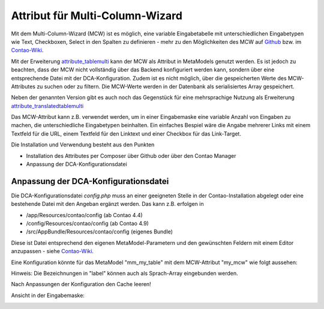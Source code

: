 .. _rst_extended_attribute_mcw:

Attribut für Multi-Column-Wizard
================================

Mit dem Multi-Column-Wizard (MCW) ist es möglich, eine variable Eingabetabelle
mit unterschiedlichen Eingabetypen wie Text, Checkboxen, Select in den Spalten
zu definieren - mehr zu den Möglichkeiten des MCW auf
`Github <https://github.com/MetaModels/attribute_tablemulti>`_ bzw. im
`Contao-Wiki <http://de.contaowiki.org/MultiColumnWizard>`_.

Mit der Erweiterung `attribute_tablemulti <https://github.com/MetaModels/attribute_tablemulti>`_
kann der MCW als Attribut in MetaModels genutzt werden. Es ist jedoch zu beachten,
dass der MCW nicht vollständig über das Backend konfiguriert werden kann, sondern
über eine entsprechende Datei mit der DCA-Konfiguration. Zudem ist es nicht
möglich, über die gespeicherten Werte des MCW-Attributes zu suchen oder zu filtern.
Die MCW-Werte werden in der Datenbank als serialisiertes Array gespeichert.

Neben der genannten Version gibt es auch noch das Gegenstück für eine mehrsprachige Nutzung
als Erweiterung `attribute_translatedtablemulti <https://github.com/MetaModels/attribute_translatedtablemulti>`_

Das MCW-Attribut kann z.B. verwendet werden, um in einer Eingabemaske eine variable
Anzahl von Eingaben zu machen, die unterschiedliche Eingabetypen beinhalten. Ein einfaches
Bespiel wäre die Angabe mehrerer Links mit einem Textfeld für die URL, einem Textfeld
für den Linktext und einer Checkbox für das Link-Target.

Die Installation und Verwendung besteht aus den Punkten

* Installation des Attributes per Composer über Github oder über den Contao Manager
* Anpassung der DCA-Konfigurationsdatei


Anpassung der DCA-Konfigurationsdatei
-------------------------------------

Die DCA-Konfigurationsdatei `config.php` muss an einer geeigneten
Stelle in der Contao-Installation abgelegt oder eine bestehende Datei
mit den Angeban ergänzt werden. Das kann z.B. erfolgen in

* /app/Resources/contao/config (ab Contao 4.4)
* /config/Resources/contao/config (ab Contao 4.9)
* /src/AppBundle/Resources/contao/config (eigenes Bundle)

Diese ist Datei entsprechend den eigenen MetaModel-Parametern und den gewünschten
Feldern mit einem Editor anzupassen - siehe
`Contao-Wiki <http://de.contaowiki.org/MultiColumnWizard>`_.

Eine Konfiguration könnte für das MetaModel "mm_my_table" mit dem MCW-Attribut "my_mcw"
wie folgt aussehen:

.. code-block:: php
   :linenos:
   
   <?php
   // /config/Resources/contao/config/config.php

   $GLOBALS['TL_CONFIG']['metamodelsattribute_multi']['mm_my_table']['my_mcw'] = array(
      'minCount'     => 2,
      'maxCount'     => 4,
      'columnFields' => array(
         'ts_client_os'     => array(
            'label'     => 'Meine Optionen',
            'exclude'   => true,
            'inputType' => 'select',
            'options'   => array(
               'option1' => 'Option 1',
               'option2' => 'Option 2',
            ),
            'eval'      => array('style' => 'width:250px', 'includeBlankOption' => true, 'chosen' => true)
         ),
         'ts_client_mobile' => array(
            'label'     => 'Meine Checkbox',
            'exclude'   => true,
            'inputType' => 'checkbox',
            'eval'      => array('style' => 'width:40px')
   
         ),
         'ts_extension'     => array(
            'label'     => 'Das Textfeld',
            'inputType' => 'text',
            'eval'      => array('mandatory' => true, 'style' => 'width:115px')
         ),
      ),
   
   );

Hinweis: Die Bezeichnungen in "label" können auch als Sprach-Array eingebunden werden.

Nach Anpassungen der Konfiguration den Cache leeren!

Ansicht in der Eingabemaske:

|img_input_mask|


.. |img_input_mask| image:: /_img/screenshots/extended/attribute_mcw/input_mask.jpg


